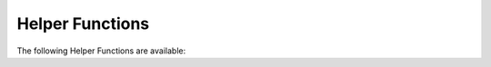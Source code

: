 Helper Functions
----------------


The following Helper Functions are available:

.. doxygengroup:: Helpers
   :content-only:
